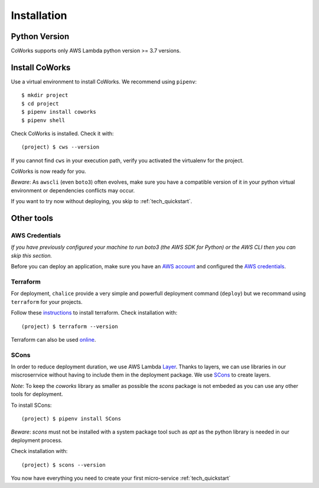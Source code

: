 .. _installation:

Installation
============

Python Version
--------------

CoWorks supports only AWS Lambda python version >= 3.7 versions.

Install CoWorks
---------------

Use a virtual environment to install CoWorks. We recommend using ``pipenv``::

	$ mkdir project
	$ cd project
	$ pipenv install coworks
	$ pipenv shell

Check CoWorks is installed. Check it with::

	(project) $ cws --version

If you cannot find ``cws`` in your execution path, verify you activated the virtualenv for the project.

CoWorks is now ready for you.

*Beware*: As ``awscli`` (even ``boto3``) often evolves, make sure you have a compatible version of it in
your python virtual environment or dependencies conflicts may occur.

If you want to try now without deploying, you skip to :ref:`tech_quickstart`.

Other tools
-----------

AWS Credentials
***************

*If you have previously configured your machine to run boto3 (the AWS SDK for Python) or the
AWS CLI then you can skip this section.*

Before you can deploy an application, make sure you have an
`AWS account <https://aws.amazon.com/premiumsupport/knowledge-center/create-and-activate-aws-account>`_
and configured the
`AWS credentials <https://docs.aws.amazon.com/sdk-for-php/v3/developer-guide/guide_credentials_profiles.html>`_.

Terraform
*********

For deployment, ``chalice`` provide a very simple and powerfull deployment command (``deploy``) but we recommand using
``terraform`` for your projects.

Follow these `instructions <https://www.terraform.io/downloads.html>`_ to install terraform. Check installation with::

	(project) $ terraform --version

Terraform can also be used `online <https://www.terraform.io>`_.

SCons
*****

In order to reduce deployment duration, we use AWS Lambda
`Layer <https://docs.aws.amazon.com/lambda/latest/dg/configuration-layers.html>`_.
Thanks to layers, we can use libraries
in our miscroserrvice without having to include them in the deployment package. We use
`SCons <https://scons.org/>`_ to create layers.

*Note*: To keep the `coworks` library as smaller as possible the `scons` package is not embeded as you can
use any other tools for deployment.

To install SCons::

	(project) $ pipenv install SCons

*Beware*: `scons` must not be installed with a system package tool such as `apt` as the python library is needed in our
deployment process.

Check installation with::

	(project) $ scons --version

You now have everything you need to create your first micro-service :ref:`tech_quickstart`
